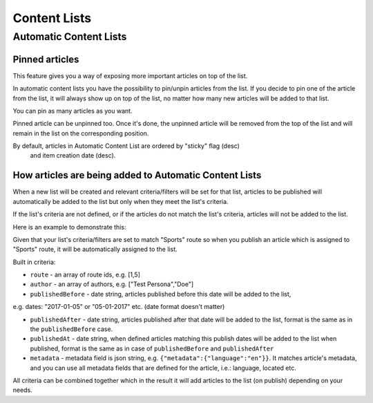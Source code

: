 Content Lists
=============

Automatic Content Lists
~~~~~~~~~~~~~~~~~~~~~~~

Pinned articles
---------------

This feature gives you a way of exposing more important articles on top of the list.

In automatic content lists you have the possibility to pin/unpin articles from the list. If you decide to pin one of the article from the list, it will always show up on top of the list, no matter how many new articles will be added to that list.

You can pin as many articles as you want.

Pinned article can be unpinned too. Once it's done, the unpinned article will be removed from the top of the list and will remain in the list on the corresponding position.

By default, articles in Automatic Content List are ordered by "sticky" flag (desc)
 and item creation date (desc).

How articles are being added to Automatic Content Lists
-------------------------------------------------------

When a new list will be created and relevant criteria/filters will be set for that list,
articles to be published will automatically be added to the list but only when they meet the list's criteria.

If the list's criteria are not defined, or if the articles do not match the list's criteria,
articles will not be added to the list.

Here is an example to demonstrate this:

Given that your list's criteria/filters are set to match "Sports" route so when you publish an article which
is assigned to "Sports" route, it will be automatically assigned to the list.

Built in criteria:

- ``route`` - an array of route ids, e.g. [1,5]

- ``author`` - an array of authors, e.g. ["Test Persona","Doe"]

- ``publishedBefore`` - date string, articles published before this date will be added to the list,
e.g. dates: "2017-01-05" or "05-01-2017" etc. (date format doesn't matter)

- ``publishedAfter`` - date string, articles published after that date will be added to the list, format is the same as in the ``publishedBefore`` case.

- ``publishedAt`` - date string, when defined articles matching this publish dates will be added to the list when published, format is the same as in case of ``publishedBefore`` and ``publishedAfter``

- ``metadata`` - metadata field is json string, e.g. ``{"metadata":{"language":"en"}}``. It matches article's metadata, and you can use all metadata fields that are defined for the article, i.e.: language, located etc.

All criteria can be combined together which in the result it will add articles to the list (on publish) depending on your needs.
